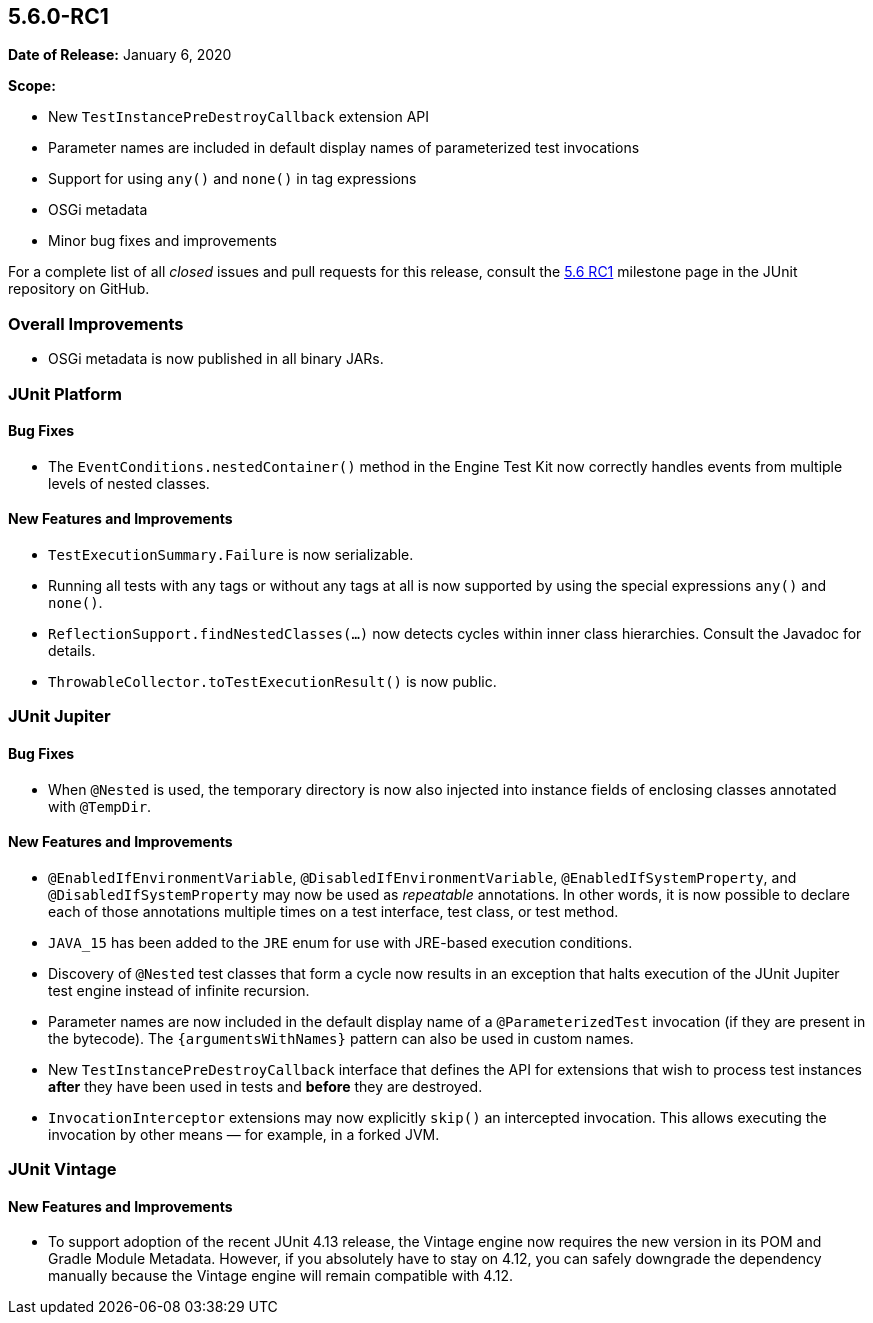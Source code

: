[[release-notes-5.6.0-RC1]]
== 5.6.0-RC1

*Date of Release:* January 6, 2020

*Scope:*

* New `TestInstancePreDestroyCallback` extension API
* Parameter names are included in default display names of parameterized test invocations
* Support for using `any()` and `none()` in tag expressions
* OSGi metadata
* Minor bug fixes and improvements

For a complete list of all _closed_ issues and pull requests for this release, consult the
link:{junit5-repo}+/milestone/45️?closed=1+[5.6 RC1] milestone page in the JUnit repository
on GitHub.


[[release-notes-5.6.0-RC1-overall-improvements]]
=== Overall Improvements

* OSGi metadata is now published in all binary JARs.


[[release-notes-5.6.0-RC1-junit-platform]]
=== JUnit Platform

==== Bug Fixes

* The `EventConditions.nestedContainer()` method in the Engine Test Kit now correctly
  handles events from multiple levels of nested classes.

==== New Features and Improvements

* `TestExecutionSummary.Failure` is now serializable.
* Running all tests with any tags or without any tags at all is now supported
  by using the special expressions `any()` and `none()`.
* `ReflectionSupport.findNestedClasses(...)` now detects cycles within inner class
  hierarchies. Consult the Javadoc for details.
* `ThrowableCollector.toTestExecutionResult()` is now public.


[[release-notes-5.6.0-RC1-junit-jupiter]]
=== JUnit Jupiter

==== Bug Fixes

* When `@Nested` is used, the temporary directory is now also injected into instance
  fields of enclosing classes annotated with `@TempDir`.

==== New Features and Improvements

* `@EnabledIfEnvironmentVariable`, `@DisabledIfEnvironmentVariable`,
  `@EnabledIfSystemProperty`, and `@DisabledIfSystemProperty` may now be used as
  _repeatable_ annotations. In other words, it is now possible to declare each of those
  annotations multiple times on a test interface, test class, or test method.
* `JAVA_15` has been added to the `JRE` enum for use with JRE-based execution conditions.
* Discovery of `@Nested` test classes that form a cycle now results in an exception that
  halts execution of the JUnit Jupiter test engine instead of infinite recursion.
* Parameter names are now included in the default display name of a `@ParameterizedTest`
  invocation (if they are present in the bytecode). The `{argumentsWithNames}` pattern
  can also be used in custom names.
* New `TestInstancePreDestroyCallback` interface that defines the API for extensions that
  wish to process test instances *after* they have been used in tests and *before* they
  are destroyed.
* `InvocationInterceptor` extensions may now explicitly `skip()` an intercepted
  invocation. This allows executing the invocation by other means — for example, in a
  forked JVM.


[[release-notes-5.6.0-RC1-junit-vintage]]
=== JUnit Vintage

==== New Features and Improvements

* To support adoption of the recent JUnit 4.13 release, the Vintage engine now requires
  the new version in its POM and Gradle Module Metadata. However, if you absolutely have
  to stay on 4.12, you can safely downgrade the dependency manually because the Vintage
  engine will remain compatible with 4.12.

